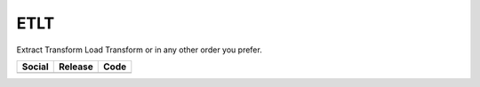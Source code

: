 ETLT
====

Extract Transform Load Transform or in any other order you prefer.

+-----------------------------------------------------------------------------------------------------------------------------+----------------------------------------------------------------------------------------------------+-----------------------------------------------------------------------------------------------------+
| Social                                                                                                                      | Release                                                                                            | Code                                                                                                |
+=============================================================================================================================+====================================================================================================+=====================================================================================================+
| .. image:: https://badges.gitter.im/SetBased/py-etlt.svg                                                                    | .. image:: https://badge.fury.io/py/etlt.svg                                                       | .. image:: https://scrutinizer-ci.com/g/SetBased/py-etlt/badges/quality-score.png?b=master          |
|   :target: https://gitter.im/SetBased/py-etlt?utm_source=badge&utm_medium=badge&utm_campaign=pr-badge&utm_content=badge     |   :target: https://badge.fury.io/py/etlt                                                           |   :target: https://scrutinizer-ci.com/g/SetBased/py-etlt/?branch=master                             |
|                                                                                                                             | .. image:: https://www.versioneye.com/user/projects/5769aa7cfdabcd0046ae90b5/badge.svg?style=flat  | .. image:: https://www.quantifiedcode.com/api/v1/project/fddc03dbdce944b2b03acf2f887bbf89/badge.svg |
|                                                                                                                             |   :target: https://www.versioneye.com/user/projects/5769aa7cfdabcd0046ae90b5                       |   :target: https://www.quantifiedcode.com/app/project/fddc03dbdce944b2b03acf2f887bbf89              |
|                                                                                                                             |                                                                                                    |                                                                                                     |
+-----------------------------------------------------------------------------------------------------------------------------+----------------------------------------------------------------------------------------------------+-----------------------------------------------------------------------------------------------------+

